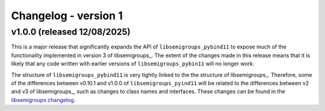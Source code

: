 ..
    Copyright (c) 2025, J. D. Mitchell

    Distributed under the terms of the GPL license version 3.

    The full license is in the file LICENSE, distributed with this software.

Changelog - version 1
=====================

v1.0.0 (released 12/08/2025)
-----------------------------

This is a major release that significantly expands the API of
``libsemigroups_pybind11`` to expose much of the functionality implemented in
version 3 of libsemigroups_. The extent of the changes made in this release
means that it is likely that any code written with earlier versions of
``libsemigroups_pybin11`` will no longer work.

The structure of ``libsemigroups_pybind11`` is very tightly linked to the the
structure of libsemigroups_. Therefore, some of the differences between
v0.10.1 and v1.0.0 of ``libsemigroups_pyind11`` will be related to the
differences between v2 and v3 of libsemigroups_, such as changes to class names
and interfaces. These changes can be found in the
`libsemigroups changelog <https://libsemigroups.github.io/libsemigroups/md_changelog-v3.html>`_.
